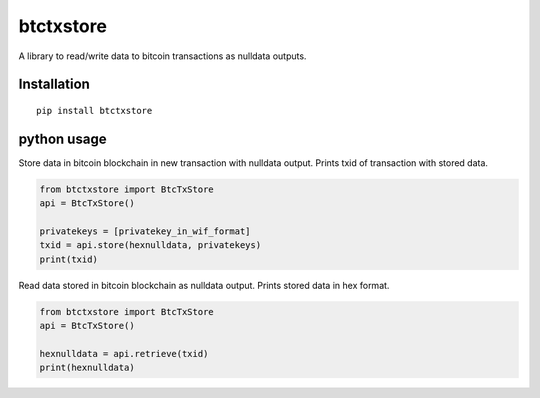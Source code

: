 ##########
btctxstore
##########

A library to read/write data to bitcoin transactions as nulldata outputs.

============
Installation
============

::

  pip install btctxstore

============
python usage
============

Store data in bitcoin blockchain in new transaction with nulldata output.
Prints txid of transaction with stored data.

.. code:: python

  from btctxstore import BtcTxStore
  api = BtcTxStore()

  privatekeys = [privatekey_in_wif_format]
  txid = api.store(hexnulldata, privatekeys)
  print(txid)


Read data stored in bitcoin blockchain as nulldata output.
Prints stored data in hex format.

.. code:: python

  from btctxstore import BtcTxStore
  api = BtcTxStore()

  hexnulldata = api.retrieve(txid)
  print(hexnulldata)

